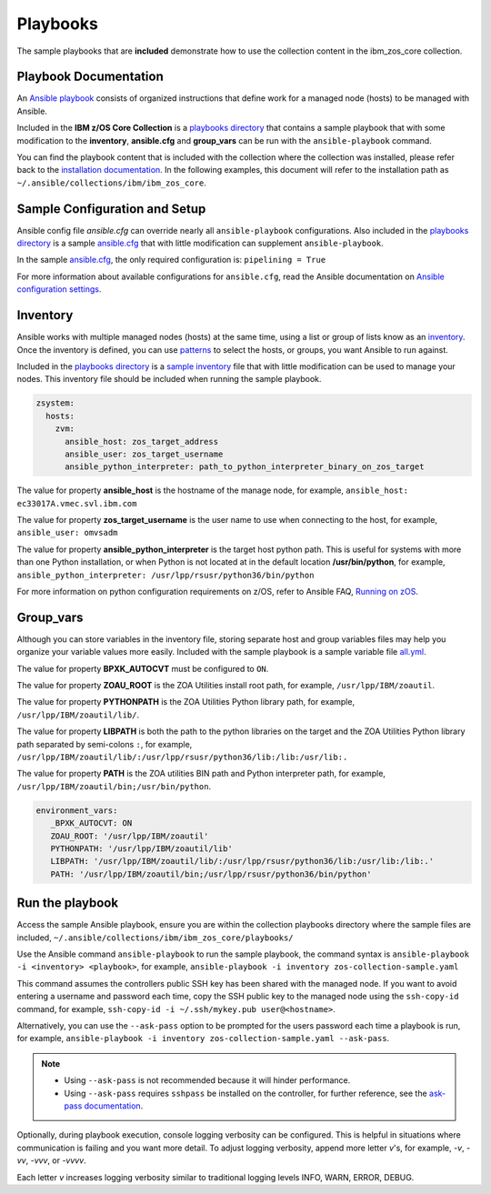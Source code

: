 .. ...........................................................................
.. © Copyright IBM Corporation 2020                                          .
.. ...........................................................................

Playbooks
=========

The sample playbooks that are **included** demonstrate how to use the
collection content in the ibm_zos_core collection.

Playbook Documentation
----------------------

An `Ansible playbook`_ consists of organized instructions that define work for
a managed node (hosts) to be managed with Ansible.

Included in the **IBM z/OS Core Collection** is a `playbooks directory`_ that
contains a sample playbook that with some modification to the **inventory**,
**ansible.cfg** and **group_vars** can be run with the ``ansible-playbook``
command.

You can find the playbook content that is included with the collection where
the collection was installed, please refer back to the
`installation documentation`_. In the following examples, this document will
refer to the installation path as ``~/.ansible/collections/ibm/ibm_zos_core``.

.. _Ansible playbook:
   https://docs.ansible.com/ansible/latest/user_guide/playbooks_intro.html#playbooks-intro
.. _playbooks directory:
   https://github.com/ansible-collections/ibm_zos_core/tree/master/playbooks
.. _installation documentation:
   installation.html


Sample Configuration and Setup
---------------------------------------

Ansible config file `ansible.cfg` can override nearly all
``ansible-playbook`` configurations. Also included in the
`playbooks directory`_ is a sample `ansible.cfg`_ that with little
modification can supplement ``ansible-playbook``.

In the sample `ansible.cfg`_, the only required configuration is:
``pipelining = True``

For more information about available configurations for ``ansible.cfg``, read
the Ansible documentation on `Ansible configuration settings`_.

.. _ansible.cfg:
   https://github.com/ansible-collections/ibm_zos_core/blob/master/playbooks/ansible.cfg
.. _Ansible configuration settings:
   https://docs.ansible.com/ansible/latest/reference_appendices/config.html#ansible-configuration-settings-locations

Inventory
---------

Ansible works with multiple managed nodes (hosts) at the same time, using a
list or group of lists know as an `inventory`_. Once the inventory is defined,
you can use `patterns`_ to select the hosts, or groups, you want Ansible to run
against.

Included in the `playbooks directory`_ is a `sample inventory`_ file that with
little modification can be used to manage your nodes. This inventory file
should be included when running the sample playbook.

.. code-block:: yaml

   zsystem:
     hosts:
       zvm:
         ansible_host: zos_target_address
         ansible_user: zos_target_username
         ansible_python_interpreter: path_to_python_interpreter_binary_on_zos_target


The value for property **ansible_host** is the hostname of the manage node, for
example, ``ansible_host: ec33017A.vmec.svl.ibm.com``

The value for property **zos_target_username** is the user name to use when
connecting to the host, for example, ``ansible_user: omvsadm``

The value for property **ansible_python_interpreter** is the target host python
path. This is useful for systems with more than one Python installation, or
when Python is not located at in the default location **/usr/bin/python**, for
example, ``ansible_python_interpreter: /usr/lpp/rsusr/python36/bin/python``

For more information on python configuration requirements on z/OS, refer to
Ansible FAQ, `Running on zOS`_.

.. _inventory:
   https://docs.ansible.com/ansible/latest/user_guide/intro_inventory.html
.. _patterns:
   https://docs.ansible.com/ansible/latest/user_guide/intro_patterns.html#intro-patterns
.. _sample inventory:
   https://github.com/ansible-collections/ibm_zos_core/blob/master/playbooks/inventory
.. _Running on zOS:
   https://docs.ansible.com/ansible/latest/reference_appendices/faq.html


Group_vars
----------

Although you can store variables in the inventory file, storing separate host
and group variables files may help you organize your variable values more
easily. Included with the sample playbook is a sample variable file `all.yml`_.

The value for property **BPXK_AUTOCVT** must be configured to ``ON``.

The value for property **ZOAU_ROOT** is the ZOA Utilities install root path,
for example, ``/usr/lpp/IBM/zoautil``.

The value for property **PYTHONPATH** is the ZOA Utilities Python library path,
for example, ``/usr/lpp/IBM/zoautil/lib/``.

The value for property **LIBPATH** is both the path to the python libraries on
the target and the ZOA Utilities Python library path separated by
semi-colons ``:``, for example,
``/usr/lpp/IBM/zoautil/lib/:/usr/lpp/rsusr/python36/lib:/lib:/usr/lib:.``

The value for property **PATH** is the ZOA utilities BIN path and Python
interpreter path, for example, ``/usr/lpp/IBM/zoautil/bin;/usr/bin/python``.

.. code-block:: yaml

   environment_vars:
      _BPXK_AUTOCVT: ON
      ZOAU_ROOT: '/usr/lpp/IBM/zoautil'
      PYTHONPATH: '/usr/lpp/IBM/zoautil/lib'
      LIBPATH: '/usr/lpp/IBM/zoautil/lib/:/usr/lpp/rsusr/python36/lib:/usr/lib:/lib:.'
      PATH: '/usr/lpp/IBM/zoautil/bin;/usr/lpp/rsusr/python36/bin/python'

.. _all.yml:
   https://github.com/ansible-collections/ibm_zos_core/blob/master/playbooks/group_vars/all.yml


Run the playbook
----------------

Access the sample Ansible playbook, ensure you are within the collection
playbooks directory where the sample files are included,
``~/.ansible/collections/ibm/ibm_zos_core/playbooks/``

Use the Ansible command ``ansible-playbook`` to run the sample playbook, the
command syntax is ``ansible-playbook -i <inventory> <playbook>``, for example,
``ansible-playbook -i inventory zos-collection-sample.yaml``

This command assumes the controllers public SSH key has been shared with the
managed node. If you want to avoid entering a username and password each time,
copy the SSH public key to the managed node using the ``ssh-copy-id`` command,
for example, ``ssh-copy-id -i ~/.ssh/mykey.pub user@<hostname>``.

Alternatively, you can use the ``--ask-pass`` option to be prompted for the
users password each time a playbook is run, for example,
``ansible-playbook -i inventory zos-collection-sample.yaml --ask-pass``.

.. note::
   * Using ``--ask-pass`` is not recommended because it will hinder performance.
   * Using ``--ask-pass`` requires ``sshpass`` be installed on the controller,
     for further reference, see the `ask-pass documentation`_.

Optionally, during playbook execution, console logging verbosity can be
configured. This is helpful in situations where communication is failing and
you want more detail. To adjust logging verbosity, append more letter `v`'s,
for example, `-v`, `-vv`, `-vvv`, or `-vvvv`.

Each letter `v` increases logging verbosity similar to traditional logging
levels INFO, WARN, ERROR, DEBUG.

.. _ask-pass documentation:
   https://linux.die.net/man/1/sshpass





